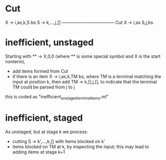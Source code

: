 
* Cut 

X -> i,as,k,S bs     S -> k,...,j,[]
------------------------------------ Cut
X -> i,as S,j,bs


* inefficient, unstaged

Starting with ** -> X,0,0 (where ** is some special symbol and X is
the start nonterm), 

- add items formed from Cut
- if there is an item X -> i,as,k,TM bs, where TM is a terminal
  matching the input at position k, then add TM -> k,[],j,[], to
  indicate that the terminal TM could be parsed from j to j

this is coded as "inefficient_unstaged_terminal_items.ml"


* inefficient, staged

As unstaged, but at stage k we process: 
- cutting S -> k',...,k,[] with items blocked on k'
- items blocked on TM at k, by inspecting the input; this may lead to
  adding items at stage k+1




